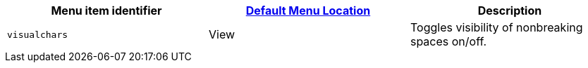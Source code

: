 |===
| Menu item identifier | xref:editor-appearance.adoc#examplethetinymcedefaultmenuitems[Default Menu Location] | Description

| `visualchars`
| View
| Toggles visibility of nonbreaking spaces on/off.
|===
